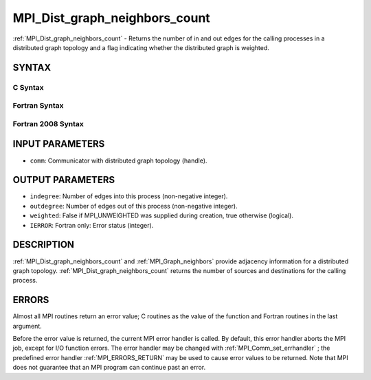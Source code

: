 .. _MPI_Dist_graph_neighbors_count:

MPI_Dist_graph_neighbors_count
~~~~~~~~~~~~~~~~~~~~~~~~~~~~~~
:ref:`MPI_Dist_graph_neighbors_count`  - Returns the number of in and out
edges for the calling processes in a distributed graph topology and a
flag indicating whether the distributed graph is weighted.

SYNTAX
======

C Syntax
--------

.. code-block:: c
   :linenos:

   #include <mpi.h>
   int MPI_Dist_graph_neighbors_count(MPI_Comm comm, int *indegree,
   	int *outdegree, int *weighted)

Fortran Syntax
--------------

.. code-block:: fortran
   :linenos:

   USE MPI
   ! or the older form: INCLUDE 'mpif.h'
   MPI_DIST_GRAPH_NEIGHBORS_COUNT(COMM, INDEGREE, OUTDEGREE, WEIGHTED, IERROR)
   	INTEGER	COMM, INDEGREE, OUTDEGREE, IERROR
           LOGICAL WEIGHTED

Fortran 2008 Syntax
-------------------

.. code-block:: fortran
   :linenos:

   USE mpi_f08
   MPI_Dist_graph_neighbors_count(comm, indegree, outdegree, weighted, ierror)
   	TYPE(MPI_Comm), INTENT(IN) :: comm
   	INTEGER, INTENT(IN) :: indegree, outdegree
   	INTEGER, INTENT(OUT) :: weighted
   	INTEGER, OPTIONAL, INTENT(OUT) :: ierror

INPUT PARAMETERS
================

* ``comm``: Communicator with distributed graph topology (handle). 

OUTPUT PARAMETERS
=================

* ``indegree``: Number of edges into this process (non-negative integer). 

* ``outdegree``: Number of edges out of this process (non-negative integer). 

* ``weighted``: False if MPI_UNWEIGHTED was supplied during creation, true otherwise (logical). 

* ``IERROR``: Fortran only: Error status (integer). 

DESCRIPTION
===========

:ref:`MPI_Dist_graph_neighbors_count`  and :ref:`MPI_Graph_neighbors`  provide adjacency
information for a distributed graph topology.
:ref:`MPI_Dist_graph_neighbors_count`  returns the number of sources and
destinations for the calling process.

ERRORS
======

Almost all MPI routines return an error value; C routines as the value
of the function and Fortran routines in the last argument.

Before the error value is returned, the current MPI error handler is
called. By default, this error handler aborts the MPI job, except for
I/O function errors. The error handler may be changed with
:ref:`MPI_Comm_set_errhandler` ; the predefined error handler :ref:`MPI_ERRORS_RETURN` 
may be used to cause error values to be returned. Note that MPI does not
guarantee that an MPI program can continue past an error.


.. seealso:: :ref:`MPI_Dist_graph_neighbors` 
